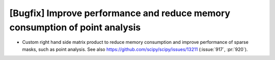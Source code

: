 [Bugfix] Improve performance and reduce memory consumption of point analysis
============================================================================

* Custom right hand side matrix product to reduce memory consumption and
  improve performance of sparse masks, such as point analysis. See also
  https://github.com/scipy/scipy/issues/13211 (:issue:`917`, :pr:`920`).